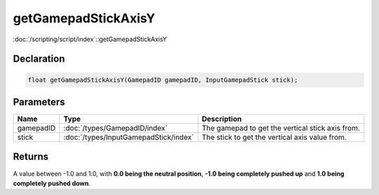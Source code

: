 getGamepadStickAxisY
====================

:doc:`/scripting/script/index`::getGamepadStickAxisY

Declaration
-----------

.. code-block:: cpp

	float getGamepadStickAxisY(GamepadID gamepadID, InputGamepadStick stick);

Parameters
----------

.. list-table::
	:width: 100%
	:header-rows: 1
	:class: code-table

	* - Name
	  - Type
	  - Description
	* - gamepadID
	  - :doc:`/types/GamepadID/index`
	  - The gamepad to get the vertical stick axis from.
	* - stick
	  - :doc:`/types/InputGamepadStick/index`
	  - The stick to get the vertical axis value from.

Returns
-------

A value between -1.0 and 1.0, with **0.0 being the neutral position**, **-1.0 being completely pushed up** and **1.0 being completely pushed down**.